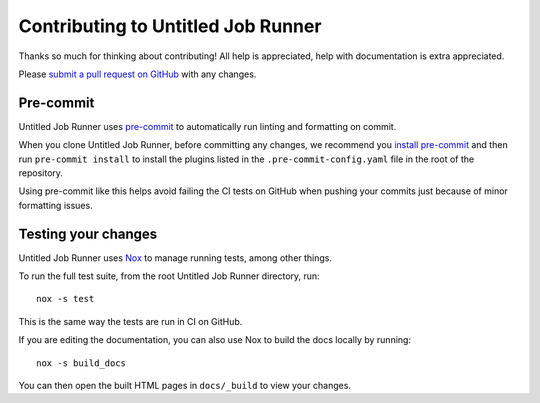 Contributing to Untitled Job Runner
===================================

Thanks so much for thinking about contributing! All help is appreciated, help with
documentation is extra appreciated.

Please `submit a pull request on GitHub
<https://github.com/QUT-Digital-Observatory/untitled_job_runner/pulls>`_   with any
changes.


Pre-commit
----------

Untitled Job Runner uses `pre-commit <https://pre-commit.com/>`_ to automatically
run linting and formatting on commit.

When you clone Untitled Job Runner, before committing any changes, we recommend you
`install pre-commit <https://pre-commit.com/#install>`_ and then run ``pre-commit
install`` to install the plugins listed in the ``.pre-commit-config.yaml`` file in the
root of the repository.

Using pre-commit like this helps avoid failing the CI tests on GitHub when pushing
your commits just because of minor formatting issues.


Testing your changes
--------------------

Untitled Job Runner uses `Nox <https://nox.thea.codes>`_ to manage running tests, among
other things.

To run the full test suite, from the root Untitled Job Runner directory, run::

    nox -s test

This is the same way the tests are run in CI on GitHub.

If you are editing the documentation, you can also use Nox to build the docs locally
by running::

    nox -s build_docs

You can then open the built HTML pages in ``docs/_build`` to view your changes.
